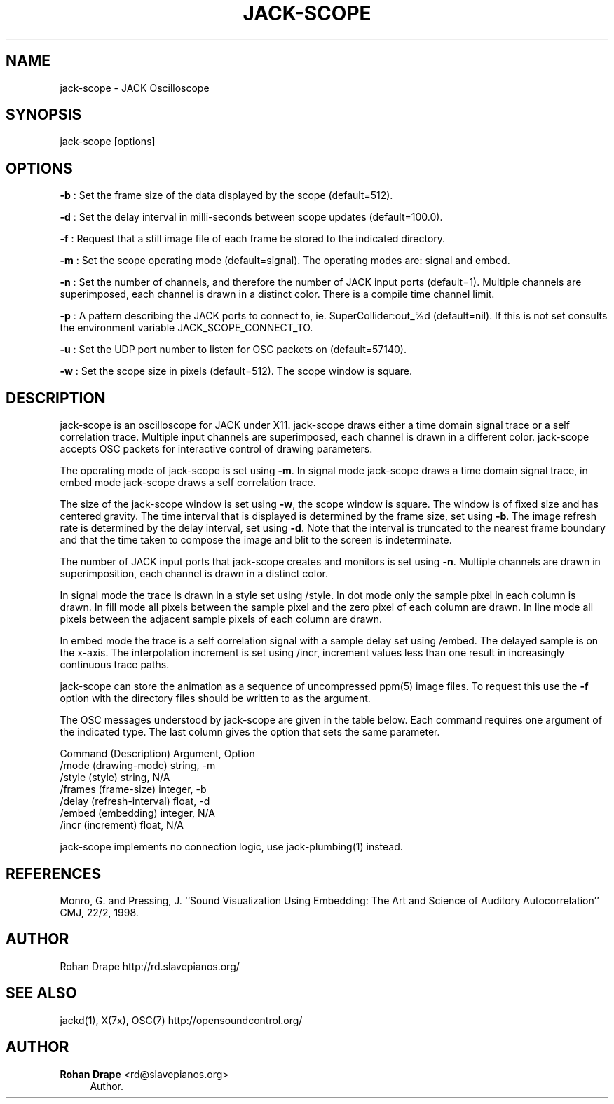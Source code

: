 '\" t
.\"     Title: jack-scope
.\"    Author: Rohan Drape <rd@slavepianos.org>
.\" Generator: DocBook XSL Stylesheets v1.76.1 <http://docbook.sf.net/>
.\"      Date: 06/16/2013
.\"    Manual: \ \&
.\"    Source: \ \&
.\"  Language: English
.\"
.TH "JACK\-SCOPE" "1" "06/16/2013" "\ \&" "\ \&"
.\" -----------------------------------------------------------------
.\" * Define some portability stuff
.\" -----------------------------------------------------------------
.\" ~~~~~~~~~~~~~~~~~~~~~~~~~~~~~~~~~~~~~~~~~~~~~~~~~~~~~~~~~~~~~~~~~
.\" http://bugs.debian.org/507673
.\" http://lists.gnu.org/archive/html/groff/2009-02/msg00013.html
.\" ~~~~~~~~~~~~~~~~~~~~~~~~~~~~~~~~~~~~~~~~~~~~~~~~~~~~~~~~~~~~~~~~~
.ie \n(.g .ds Aq \(aq
.el       .ds Aq '
.\" -----------------------------------------------------------------
.\" * set default formatting
.\" -----------------------------------------------------------------
.\" disable hyphenation
.nh
.\" disable justification (adjust text to left margin only)
.ad l
.\" -----------------------------------------------------------------
.\" * MAIN CONTENT STARTS HERE *
.\" -----------------------------------------------------------------
.SH "NAME"
jack-scope \- JACK Oscilloscope
.SH "SYNOPSIS"
.sp
jack\-scope [options]
.SH "OPTIONS"
.sp
\fB\-b\fR : Set the frame size of the data displayed by the scope (default=512)\&.
.sp
\fB\-d\fR : Set the delay interval in milli\-seconds between scope updates (default=100\&.0)\&.
.sp
\fB\-f\fR : Request that a still image file of each frame be stored to the indicated directory\&.
.sp
\fB\-m\fR : Set the scope operating mode (default=signal)\&. The operating modes are: signal and embed\&.
.sp
\fB\-n\fR : Set the number of channels, and therefore the number of JACK input ports (default=1)\&. Multiple channels are superimposed, each channel is drawn in a distinct color\&. There is a compile time channel limit\&.
.sp
\fB\-p\fR : A pattern describing the JACK ports to connect to, ie\&. SuperCollider:out_%d (default=nil)\&. If this is not set consults the environment variable JACK_SCOPE_CONNECT_TO\&.
.sp
\fB\-u\fR : Set the UDP port number to listen for OSC packets on (default=57140)\&.
.sp
\fB\-w\fR : Set the scope size in pixels (default=512)\&. The scope window is square\&.
.SH "DESCRIPTION"
.sp
jack\-scope is an oscilloscope for JACK under X11\&. jack\-scope draws either a time domain signal trace or a self correlation trace\&. Multiple input channels are superimposed, each channel is drawn in a different color\&. jack\-scope accepts OSC packets for interactive control of drawing parameters\&.
.sp
The operating mode of jack\-scope is set using \fB\-m\fR\&. In signal mode jack\-scope draws a time domain signal trace, in embed mode jack\-scope draws a self correlation trace\&.
.sp
The size of the jack\-scope window is set using \fB\-w\fR, the scope window is square\&. The window is of fixed size and has centered gravity\&. The time interval that is displayed is determined by the frame size, set using \fB\-b\fR\&. The image refresh rate is determined by the delay interval, set using \fB\-d\fR\&. Note that the interval is truncated to the nearest frame boundary and that the time taken to compose the image and blit to the screen is indeterminate\&.
.sp
The number of JACK input ports that jack\-scope creates and monitors is set using \fB\-n\fR\&. Multiple channels are drawn in superimposition, each channel is drawn in a distinct color\&.
.sp
In signal mode the trace is drawn in a style set using /style\&. In dot mode only the sample pixel in each column is drawn\&. In fill mode all pixels between the sample pixel and the zero pixel of each column are drawn\&. In line mode all pixels between the adjacent sample pixels of each column are drawn\&.
.sp
In embed mode the trace is a self correlation signal with a sample delay set using /embed\&. The delayed sample is on the x\-axis\&. The interpolation increment is set using /incr, increment values less than one result in increasingly continuous trace paths\&.
.sp
jack\-scope can store the animation as a sequence of uncompressed ppm(5) image files\&. To request this use the \fB\-f\fR option with the directory files should be written to as the argument\&.
.sp
The OSC messages understood by jack\-scope are given in the table below\&. Each command requires one argument of the indicated type\&. The last column gives the option that sets the same parameter\&.
.sp
Command (Description) Argument, Option
.br
/mode (drawing\-mode) string, \-m
.br
/style (style) string, N/A
.br
/frames (frame\-size) integer, \-b
.br
/delay (refresh\-interval) float, \-d
.br
/embed (embedding) integer, N/A
.br
/incr (increment) float, N/A
.sp
jack\-scope implements no connection logic, use jack\-plumbing(1) instead\&.
.SH "REFERENCES"
.sp
Monro, G\&. and Pressing, J\&. \(oq\(oqSound Visualization Using Embedding: The Art and Science of Auditory Autocorrelation\(cq\(cq CMJ, 22/2, 1998\&.
.SH "AUTHOR"
.sp
Rohan Drape http://rd\&.slavepianos\&.org/
.SH "SEE ALSO"
.sp
jackd(1), X(7x), OSC(7) http://opensoundcontrol\&.org/
.SH "AUTHOR"
.PP
\fBRohan Drape\fR <\&rd@slavepianos\&.org\&>
.RS 4
Author.
.RE
